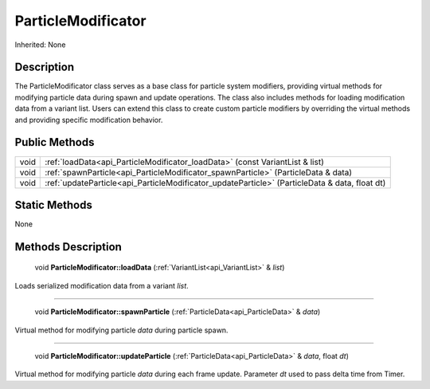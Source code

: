 .. _api_ParticleModificator:

ParticleModificator
===================

Inherited: None

.. _api_ParticleModificator_description:

Description
-----------

The ParticleModificator class serves as a base class for particle system modifiers, providing virtual methods for modifying particle data during spawn and update operations. The class also includes methods for loading modification data from a variant list. Users can extend this class to create custom particle modifiers by overriding the virtual methods and providing specific modification behavior.



.. _api_ParticleModificator_public:

Public Methods
--------------

+-------+------------------------------------------------------------------------------------------------+
|  void | :ref:`loadData<api_ParticleModificator_loadData>` (const VariantList & list)                   |
+-------+------------------------------------------------------------------------------------------------+
|  void | :ref:`spawnParticle<api_ParticleModificator_spawnParticle>` (ParticleData & data)              |
+-------+------------------------------------------------------------------------------------------------+
|  void | :ref:`updateParticle<api_ParticleModificator_updateParticle>` (ParticleData & data, float  dt) |
+-------+------------------------------------------------------------------------------------------------+



.. _api_ParticleModificator_static:

Static Methods
--------------

None

.. _api_ParticleModificator_methods:

Methods Description
-------------------

.. _api_ParticleModificator_loadData:

 void **ParticleModificator::loadData** (:ref:`VariantList<api_VariantList>` & *list*)

Loads serialized modification data from a variant *list*.

----

.. _api_ParticleModificator_spawnParticle:

 void **ParticleModificator::spawnParticle** (:ref:`ParticleData<api_ParticleData>` & *data*)

Virtual method for modifying particle *data* during particle spawn.

----

.. _api_ParticleModificator_updateParticle:

 void **ParticleModificator::updateParticle** (:ref:`ParticleData<api_ParticleData>` & *data*, float  *dt*)

Virtual method for modifying particle *data* during each frame update. Parameter *dt* used to pass delta time from Timer.


